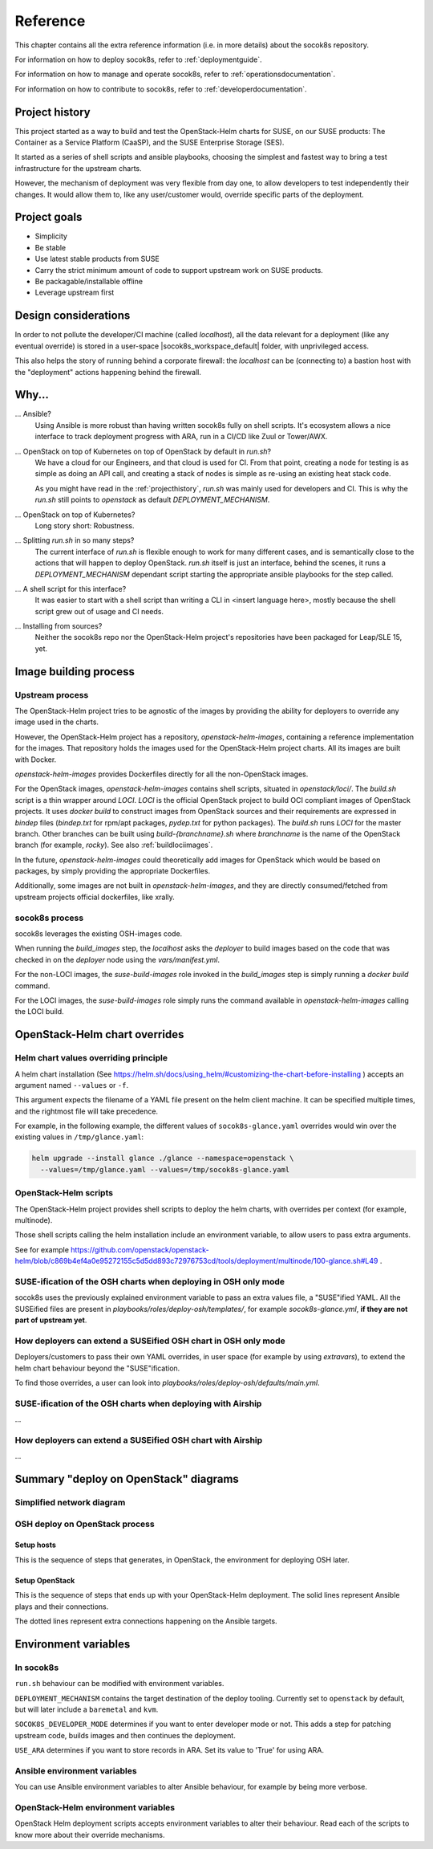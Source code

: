 .. _reference:

=========
Reference
=========

This chapter contains all the extra reference information (i.e. in more
details) about the socok8s repository.

For information on how to deploy socok8s, refer to :ref:`deploymentguide`.

For information on how to manage and operate socok8s, refer to
:ref:`operationsdocumentation`.

For information on how to contribute to socok8s, refer to
:ref:`developerdocumentation`.


.. _projecthistory:

Project history
===============

This project started as a way to build and test the OpenStack-Helm charts for
SUSE, on our SUSE products: The Container as a Service Platform (CaaSP), and
the SUSE Enterprise Storage (SES).

It started as a series of shell scripts and ansible playbooks, choosing the
simplest and fastest way to bring a test infrastructure for the upstream
charts.

However, the mechanism of deployment was very flexible from day one, to allow
developers to test independently their changes. It would allow them to, like any
user/customer would, override specific parts of the deployment.

Project goals
=============

* Simplicity
* Be stable
* Use latest stable products from SUSE
* Carry the strict minimum amount of code to support upstream work on SUSE products.
* Be packagable/installable offline
* Leverage upstream first

Design considerations
=====================

In order to not pollute the developer/CI machine (called `localhost`),
all the data relevant for a deployment (like any eventual override) is stored
in a user-space |socok8s_workspace_default| folder, with unprivileged access.

This also helps the story of running behind
a corporate firewall: the `localhost` can be (connecting to)
a bastion host with the "deployment" actions happening behind the firewall.

Why...
======

... Ansible?
   Using Ansible is more robust than having written socok8s fully on shell
   scripts. It's ecosystem allows a nice interface to track deployment
   progress with ARA, run in a CI/CD like Zuul or Tower/AWX.

... OpenStack on top of Kubernetes on top of OpenStack by default in `run.sh`?
   We have a cloud for our Engineers, and that cloud is used for CI.
   From that point, creating a node for testing is as simple as doing an API
   call, and creating a stack of nodes is simple as re-using an existing heat
   stack code.

   As you might have read in the :ref:`projecthistory`, `run.sh` was mainly
   used for developers and CI. This is why the `run.sh` still points to
   `openstack` as default `DEPLOYMENT_MECHANISM`.

... OpenStack on top of Kubernetes?
   Long story short: Robustness.

... Splitting `run.sh` in so many steps?
   The current interface of `run.sh` is flexible enough to work for many
   different cases, and is semantically close to the actions that will happen
   to deploy OpenStack. `run.sh` itself is just an interface, behind the
   scenes, it runs a `DEPLOYMENT_MECHANISM` dependant script starting the
   appropriate ansible playbooks for the step called.

... A shell script for this interface?
   It was easier to start with a shell script than writing a CLI in <insert
   language here>, mostly because the shell script grew out of usage and
   CI needs.

... Installing from sources?
   Neither the socok8s repo nor the OpenStack-Helm project's repositories
   have been packaged for Leap/SLE 15, yet.

Image building process
======================

Upstream process
----------------

The OpenStack-Helm project tries to be agnostic of the images by
providing the ability for deployers to override any image used in the
charts.

However, the OpenStack-Helm project has a repository, `openstack-helm-images`,
containing a reference implementation for the images. That repository
holds the images used for the OpenStack-Helm project charts. All its images
are built with Docker.

`openstack-helm-images` provides Dockerfiles directly for all the
non-OpenStack images.

For the OpenStack images, `openstack-helm-images` contains shell scripts,
situated in `openstack/loci/`. The `build.sh` script is a thin wrapper around
`LOCI`. `LOCI` is the official OpenStack project to build OCI compliant
images of OpenStack projects. It uses `docker build` to construct images from
OpenStack sources and their requirements are expressed in `bindep` files
(`bindep.txt` for rpm/apt packages, `pydep.txt` for python packages).
The `build.sh` runs `LOCI` for the master branch. Other branches can be built
using `build-{branchname}.sh` where `branchname` is the name of the OpenStack
branch (for example, `rocky`). See also :ref:`buildlociimages`.

In the future, `openstack-helm-images` could theoretically add images for
OpenStack which would be based on packages, by simply providing the appropriate
Dockerfiles.

Additionally, some images are not built in `openstack-helm-images`, and they
are directly consumed/fetched from upstream projects official dockerfiles,
like xrally.

socok8s process
---------------

socok8s leverages the existing OSH-images code.

When running the `build_images` step, the `localhost` asks the `deployer` to
build images based on the code that was checked in on the `deployer` node
using the `vars/manifest.yml`.

For the non-LOCI images, the `suse-build-images` role invoked in the
`build_images` step is simply running a `docker build` command.

For the LOCI images, the `suse-build-images` role simply runs the command
available in `openstack-helm-images` calling the LOCI build.

OpenStack-Helm chart overrides
==============================

Helm chart values overriding principle
--------------------------------------

A helm chart installation
(See https://helm.sh/docs/using_helm/#customizing-the-chart-before-installing )
accepts an argument named ``--values`` or ``-f``.

This argument expects the filename of a YAML file present on the
helm client machine. It can be specified multiple times, and
the rightmost file will take precedence.

For example, in the following example, the different values of
``socok8s-glance.yaml`` overrides would win over the existing values in
``/tmp/glance.yaml``:

.. code-block:: console

   helm upgrade --install glance ./glance --namespace=openstack \
     --values=/tmp/glance.yaml --values=/tmp/socok8s-glance.yaml

OpenStack-Helm scripts
----------------------

The OpenStack-Helm project provides shell scripts to deploy the helm charts,
with overrides per context (for example, multinode).

Those shell scripts calling the helm installation include an environment
variable, to allow users to pass extra arguments.

See for example https://github.com/openstack/openstack-helm/blob/c869b4ef4a0e95272155c5d5dd893c72976753cd/tools/deployment/multinode/100-glance.sh#L49 .

SUSE-ification of the OSH charts when deploying in OSH only mode
----------------------------------------------------------------

socok8s uses the previously explained environment variable to pass an extra
values file, a "SUSE"ified YAML. All the SUSEified files are present in
`playbooks/roles/deploy-osh/templates/`, for example `socok8s-glance.yml`,
**if they are not part of upstream yet**.

How deployers can extend a SUSEified OSH chart in OSH only mode
---------------------------------------------------------------

Deployers/customers to pass their own YAML overrides, in
user space (for example by using `extravars`), to extend the helm chart
behaviour beyond the "SUSE"ification.

To find those overrides, a user can look into
`playbooks/roles/deploy-osh/defaults/main.yml`.

SUSE-ification of the OSH charts when deploying with Airship
------------------------------------------------------------

...

How deployers can extend a SUSEified OSH chart with Airship
-----------------------------------------------------------

...

Summary "deploy on OpenStack" diagrams
======================================

Simplified network diagram
--------------------------

.. nwdiag::

   nwdiag {
     cloud [shape = cloud];
     localhost -- cloud -- deployer;
     network {
       group caasp {
           color = "#EEEEEE";
           caasp-workers;
           caasp-admins;
           caasp-master;
       }
       deployer;
       ses-aio;
     }
   }

OSH deploy on OpenStack process
-------------------------------

Setup hosts
~~~~~~~~~~~

This is the sequence of steps that generates, in OpenStack, the environment
for deploying OSH later.

.. seqdiag::

   seqdiag {
     localhost; cloud; deployer; CaaSP; ses;
     activation = none;
     localhost -> cloud             [label = "Start 12SP3 node"]
     localhost <- cloud             [label = "SES inventory data"]
     localhost -> ses               [label = "Deploy SES" ];
     localhost <- ses               [label = "ses_config data" ];

     localhost -> cloud             [label = "Start CaaSP3 stack"];
     localhost <- cloud             [label = "CaaSP inventory data"];

     localhost -> cloud             [label = "Start Leap 15 node"];
     localhost <- cloud             [label = "Deployer inventory data"];

     localhost -> deployer          [label = "Configure deployer" ];
                  deployer -> CaaSP [label = "Enroll CaaSP nodes"];
                  deployer <- CaaSP [label = "Kubeconfig data"];
   }

Setup OpenStack
~~~~~~~~~~~~~~~

This is the sequence of steps that ends up with your OpenStack-Helm deployment.
The solid lines represent Ansible plays and their connections.

The dotted lines represent extra connections happening on the Ansible targets.

.. seqdiag::

   seqdiag {
     localhost; deployer; CaaSP;
     activation = none;

     === Setup caasp workers for openstack ===
     localhost -> localhost            [label = "Generate certs\nif none given"];
     localhost -> CaaSP                [label = "Setup caasp workers for openstack\n(/etc/hosts, subvolumes, certificates)"];

     === Developer mode ===
     localhost -> deployer             [label = "Run repo patcher" ];
                  deployer --> deployer[label = "Git clone"];
                  deployer --> deployer[label = "Fetch patches\nwith gerrit API"];

     localhost -> deployer             [label = "Copy certificates\nInstall Docker\nRun build images" ];
                  deployer --> deployer[label = "docker build"];
                  deployer --> deployer[label = "push to deployer\nregistry"];

                  deployer --> deployer[label = "Run loci wrapper\n(docker build)"];
                  deployer --> deployer[label = "push to deployer\nregistry"];

     === End of developer mode ===

     localhost -> deployer             [label = "Run deploy-osh" ];
                  deployer --> deployer[label = "Configure VIP\nin /etc/hosts"];
                  deployer --> deployer[label = "Run helm repo"];
                  deployer --> deployer[label = "Build charts"];
                  deployer --> deployer[label = "Generate\nSUSE overrides+\nRun OSH scripts"];
   }


.. _envvars:

Environment variables
=====================

In socok8s
----------

``run.sh`` behaviour can be modified with environment variables.

``DEPLOYMENT_MECHANISM`` contains the target destination of the deploy
tooling. Currently set to ``openstack`` by default, but will later
include a ``baremetal`` and ``kvm``.

``SOCOK8S_DEVELOPER_MODE`` determines if you want to enter developer mode or
not. This adds a step for patching upstream code, builds images and then
continues the deployment.

``USE_ARA`` determines if you want to store records in ARA. Set its
value to 'True' for using ARA.

Ansible environment variables
-----------------------------

You can use Ansible environment variables to alter Ansible behaviour, for
example by being more verbose.

OpenStack-Helm environment variables
------------------------------------

OpenStack Helm deployment scripts accepts environment variables to alter their
behaviour. Read each of the scripts to know more about their override
mechanisms.
